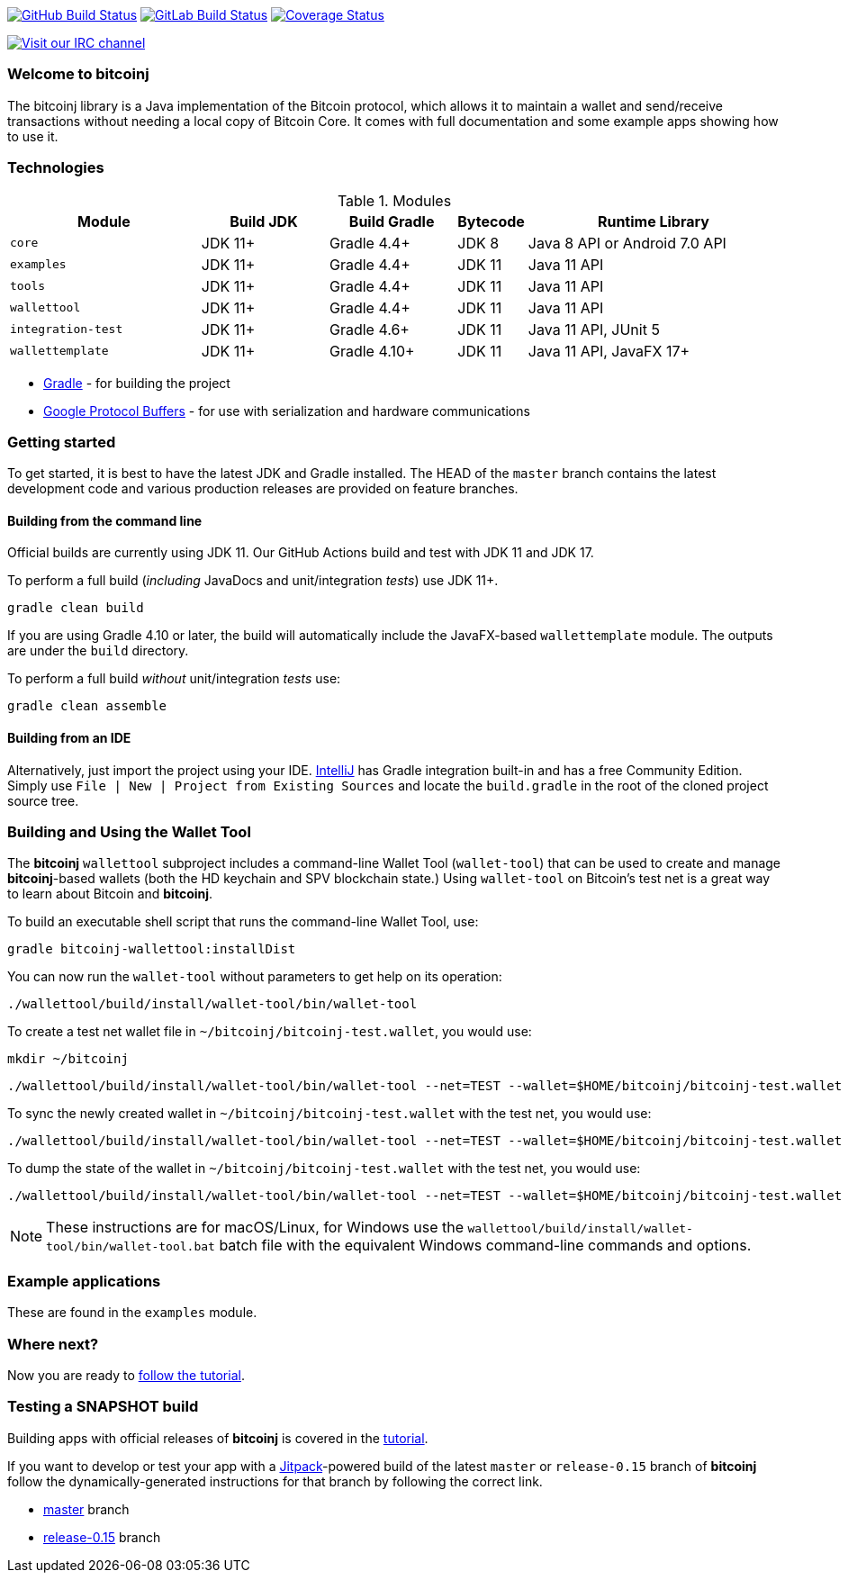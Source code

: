 image:https://github.com/bitcoinj/bitcoinj/workflows/Java%20CI/badge.svg[GitHub Build Status,link=https://github.com/bitcoinj/bitcoinj/actions]
image:https://gitlab.com/bitcoinj/bitcoinj/badges/master/pipeline.svg[GitLab Build Status,link=https://gitlab.com/bitcoinj/bitcoinj/pipelines]
image:https://coveralls.io/repos/bitcoinj/bitcoinj/badge.png?branch=master[Coverage Status,link=https://coveralls.io/r/bitcoinj/bitcoinj?branch=master]

image::https://kiwiirc.com/buttons/irc.freenode.net/bitcoinj.png[Visit our IRC channel,link=https://kiwiirc.com/client/irc.freenode.net/bitcoinj]

### Welcome to bitcoinj

The bitcoinj library is a Java implementation of the Bitcoin protocol, which allows it to maintain a wallet and send/receive transactions without needing a local copy of Bitcoin Core. It comes with full documentation and some example apps showing how to use it.

### Technologies

.Modules
[cols="3,2,2,1,4"]
|===
|Module             | Build JDK | Build Gradle  | Bytecode | Runtime Library

|`core`             | JDK 11+   | Gradle 4.4+   | JDK 8    | Java 8 API or Android 7.0 API

|`examples`         | JDK 11+   | Gradle 4.4+   | JDK 11   | Java 11 API
|`tools`            | JDK 11+   | Gradle 4.4+   | JDK 11   | Java 11 API
|`wallettool`       | JDK 11+   | Gradle 4.4+   | JDK 11   | Java 11 API

|`integration-test` | JDK 11+   | Gradle 4.6+   | JDK 11   | Java 11 API, JUnit 5
|`wallettemplate`   | JDK 11+   | Gradle 4.10+  | JDK 11   | Java 11 API, JavaFX 17+

|===

* https://gradle.org/[Gradle] - for building the project
* https://github.com/google/protobuf[Google Protocol Buffers] - for use with serialization and hardware communications

### Getting started

To get started, it is best to have the latest JDK and Gradle installed. The HEAD of the `master` branch contains the latest development code and various production releases are provided on feature branches.

#### Building from the command line

Official builds are currently using JDK 11. Our GitHub Actions build and test with JDK 11 and JDK 17.

To perform a full build (_including_ JavaDocs and unit/integration _tests_) use JDK 11+.

```
gradle clean build
```
If you are using Gradle 4.10 or later, the build will automatically include the JavaFX-based `wallettemplate` module. The outputs are under the `build` directory.

To perform a full build _without_ unit/integration _tests_ use:
```
gradle clean assemble
```

#### Building from an IDE

Alternatively, just import the project using your IDE. http://www.jetbrains.com/idea/download/[IntelliJ] has Gradle integration built-in and has a free Community Edition. Simply use `File | New | Project from Existing Sources` and locate the `build.gradle` in the root of the cloned project source tree.

### Building and Using the Wallet Tool

The *bitcoinj* `wallettool` subproject includes a command-line Wallet Tool (`wallet-tool`) that can be used to create and manage *bitcoinj*-based wallets (both the HD keychain and SPV blockchain state.) Using `wallet-tool` on Bitcoin's test net is a great way to learn about Bitcoin and *bitcoinj*.

To build an executable shell script that runs the command-line Wallet Tool, use:
```
gradle bitcoinj-wallettool:installDist
```

You can now run the `wallet-tool` without parameters to get help on its operation:
```
./wallettool/build/install/wallet-tool/bin/wallet-tool
```

To create a test net wallet file in `~/bitcoinj/bitcoinj-test.wallet`, you would use:
```
mkdir ~/bitcoinj
```
```
./wallettool/build/install/wallet-tool/bin/wallet-tool --net=TEST --wallet=$HOME/bitcoinj/bitcoinj-test.wallet create
```

To sync the newly created wallet in `~/bitcoinj/bitcoinj-test.wallet` with the test net, you would use:
```
./wallettool/build/install/wallet-tool/bin/wallet-tool --net=TEST --wallet=$HOME/bitcoinj/bitcoinj-test.wallet sync
```

To dump the state of the wallet in `~/bitcoinj/bitcoinj-test.wallet` with the test net, you would use:
```
./wallettool/build/install/wallet-tool/bin/wallet-tool --net=TEST --wallet=$HOME/bitcoinj/bitcoinj-test.wallet dump
```

NOTE: These instructions are for macOS/Linux, for Windows use the `wallettool/build/install/wallet-tool/bin/wallet-tool.bat` batch file with the equivalent Windows command-line commands and options.

### Example applications

These are found in the `examples` module.

### Where next?

Now you are ready to https://bitcoinj.github.io/getting-started[follow the tutorial].

### Testing a SNAPSHOT build

Building apps with official releases of *bitcoinj* is covered in the https://bitcoinj.github.io/getting-started[tutorial].

If you want to develop or test your app with a https://jitpack.io[Jitpack]-powered build of the latest `master` or `release-0.15` branch of *bitcoinj* follow the dynamically-generated instructions for that branch by following the correct link.

* https://jitpack.io/#bitcoinj/bitcoinj/master-SNAPSHOT[master] branch
* https://jitpack.io/#bitcoinj/bitcoinj/release-0.15-SNAPSHOT[release-0.15] branch
